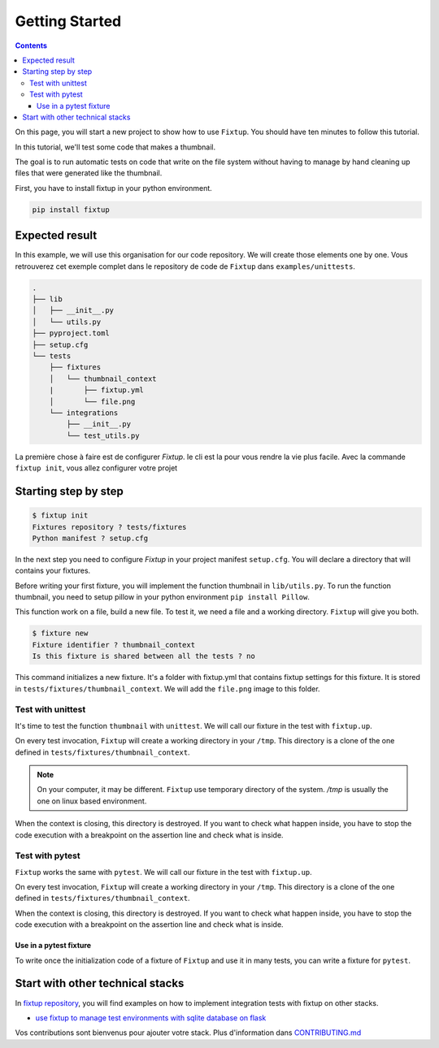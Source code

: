 Getting Started
###############

.. contents::
    :backlinks: top

On this page, you will start a new project to show how to use ``Fixtup``.
You should have ten minutes to follow this tutorial.

In this tutorial, we'll test some code that makes a thumbnail.

The goal is to run automatic tests on code that write
on the file system without having to manage by hand
cleaning up files that were generated like the thumbnail.

First, you have to install fixtup in your python environment.

.. code-block:: bash

    pip install fixtup

Expected result
***************

In this example, we will use this organisation for our code repository. We will create those elements
one by one. Vous retrouverez cet exemple complet dans le repository de code de ``Fixtup`` dans
``examples/unittests``.

.. code-block:: text

    .
    ├── lib
    │   ├── __init__.py
    │   └── utils.py
    ├── pyproject.toml
    ├── setup.cfg
    └── tests
        ├── fixtures
        │   └── thumbnail_context
        |       ├── fixtup.yml
        │       └── file.png
        └── integrations
            ├── __init__.py
            └── test_utils.py


La première chose à faire est de configurer `Fixtup`. le cli est la pour vous rendre la vie plus facile.
Avec la commande ``fixtup init``, vous allez configurer votre projet

Starting step by step
*********************

.. code-block:: bash

    $ fixtup init
    Fixtures repository ? tests/fixtures
    Python manifest ? setup.cfg

In the next step you need to configure `Fixtup` in your project manifest
``setup.cfg``. You will declare a directory that will contains your fixtures.

.. code-block:: ini
    :caption: ./setup.cfg

    [fixtup]
    fixtures=tests/fixtures
    plugins=
        fixtup.plugins.dotenv
        fixtup.plugins.docker

Before writing your first fixture, you will implement the function thumbnail in ``lib/utils.py``.
To run the function thumbnail, you need to setup pillow in your python environment ``pip install Pillow``.

.. code-block:: python
    :caption: lib/utils.py

    from PIL import Image

    def thumbnail(image: str, thumbnail: str) -> None:
        resize = (128, 128)
        img = Image.open(image)
        img = img.resize(resize, Image.ANTIALIAS)
        img.save(thumbnail)

This function work on a file, build a new file. To test it, we need a file and a working directory.
``Fixtup`` will give you both.

.. code-block:: bash

    $ fixture new
    Fixture identifier ? thumbnail_context
    Is this fixture is shared between all the tests ? no

This command initializes a new fixture. It's a folder with fixtup.yml that contains fixtup settings for this fixture.
It is stored in ``tests/fixtures/thumbnail_context``. We will add the ``file.png`` image to this folder.

.. image:: _static/file.png

Test with unittest
==================

It's time to test the function ``thumbnail`` with ``unittest``. We will call our fixture in the test with ``fixtup.up``.

.. code-block:: python
    :caption: ./tests/integrations/test_utils.py

    import unittest
    import os

    import fixtup

    class UtilsTest(unittest.TestCase)

        def test_thumbnail_should_generate_thumbnail(self):
            with fixtup.up('thumbnail_context'):
                # Given
                wd = os.getcwd()

                original_file = os.path.join(wd, 'file.png')
                expected_thumbnail_file = os.path.join(wd, 'file_t.png')

                # When
                thumbnail(original_file, expected_thumbnail_file)

                # Then
                self.assertTrue(os.path.isfile(expected_thumbnail_file)

On every test invocation, ``Fixtup`` will create a working directory in your ``/tmp``. This directory is a clone of
the one defined in ``tests/fixtures/thumbnail_context``.

.. note::

    On your computer, it may be different. ``Fixtup`` use temporary directory of the system.
    `/tmp` is usually the one on linux based environment.

When the context is closing, this directory is destroyed. If you want to check what happen inside, you have to
stop the code execution with a breakpoint on the assertion line and check what is inside.

..
    The feature ``fixtup.use`` is not implemented yet.
    I have to write the ticket in github

    Use in setUp
    ------------

    You can use the same fixture for all the tests in one test case using ``setUp``. The fixture will be destroyed at the
    end of each test. You don't have to write the code for the ``tearDown``.

    .. code-block:: python
        :caption: ./tests/integrations/test_utils.py

        import unittest
        import os

        import fixtup

        class UtilsTest(unittest.TestCase):

            def setUp(self):
                fixtup.use(self, 'thumbnail_context')

            def test_thumbnail_should_generate_thumbnail(self):
                # Given
                wd = os.getcwd()

                original_file = os.path.join(wd, 'file.png')
                expected_thumbnail_file = os.path.join(wd, 'file_t.png')

                # When
                thumbnail(original_file, expected_thumbnail_file)

                # Then
                self.assertTrue(os.path.isfile(expected_thumbnail_file)

Test with pytest
================

``Fixtup`` works the same with ``pytest``. We will call our fixture in the test with ``fixtup.up``.

.. code-block:: python
    :caption: ./tests/integrations/test_utils.py

    import fixtup

    def test_thumbnail_should_generate_thumbnail():
        with fixtup.up('thumbnail_context'):
            # Given
            wd = os.getcwd()

            original_file = os.path.join(wd, 'file.png')
            expected_thumbnail_file = os.path.join(wd, 'file_t.png')

            # When
            thumbnail(original_file, expected_thumbnail_file)

            # Then
            self.assertTrue(os.path.isfile(expected_thumbnail_file)


On every test invocation, ``Fixtup`` will create a working directory in your ``/tmp``. This directory is a clone of
the one defined in ``tests/fixtures/thumbnail_context``.

When the context is closing, this directory is destroyed. If you want to check what happen inside, you have to
stop the code execution with a breakpoint on the assertion line and check what is inside.

Use in a pytest fixture
-----------------------

To write once the initialization code of a fixture of ``Fixtup`` and use it in many tests, you can write a fixture for
``pytest``.

.. code-block:: python
    :caption: ./tests/integrations/test_utils.py

    def thumbnail_context():
        with fixtup.up('thumbnail_context'):
            yield None


    def test_thumbnail_should_generate_thumbnail(thumbnail_context):
        # Given
        wd = os.getcwd()

        original_file = os.path.join(wd, 'file.png')
        expected_thumbnail_file = os.path.join(wd, 'file_t.png')

        # When
        thumbnail(original_file, expected_thumbnail_file)

        # Then
        self.assertTrue(os.path.isfile(expected_thumbnail_file)



Start with other technical stacks
*********************************

In `fixtup repository <https://github.com/FabienArcellier/fixtup/tree/master/examples>`__, you will find examples on how to implement integration tests with
fixtup on other stacks.

* `use fixtup to manage test environments with sqlite database on flask <https://github.com/FabienArcellier/fixtup/blob/master/examples/kanban_flask_sqlite/README.md>`__

Vos contributions sont bienvenus pour ajouter votre stack. Plus d'information dans `CONTRIBUTING.md <https://github.com/FabienArcellier/fixtup/blob/master/CONTRIBUTING.md#compile-and-display-the-documentation>`__
